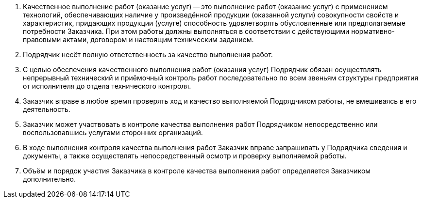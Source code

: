 . Качественное выполнение работ (оказание услуг) -- это выполнение работ (оказание услуг) с применением технологий, обеспечивающих наличие у произведённой продукции (оказанной услуги) совокупности свойств и характеристик, придающих продукции (услуге) способность удовлетворять обусловленные или предполагаемые потребности Заказчика. При этом работы должны выполняться в соответствии с действующими нормативно-правовыми актами, договором и настоящим техническим заданием.
. Подрядчик несёт полную ответственность за качество выполнения работ.
. С целью обеспечения качественного выполнения работ (оказания услуг) Подрядчик обязан осуществлять непрерывный технический и приёмочный контроль работ последовательно по всем звеньям структуры предприятия от исполнителя до отдела технического контроля.
. Заказчик вправе в любое время проверять ход и качество выполняемой Подрядчиком работы, не вмешиваясь в его деятельность.
. Заказчик может участвовать в контроле качества выполнения работ Подрядчиком непосредственно или воспользовавшись услугами сторонних организаций.
. В ходе выполнения контроля качества выполнения работ Заказчик вправе запрашивать у Подрядчика сведения и документы, а также осуществлять непосредственный осмотр и проверку выполняемой работы.
. Объём и порядок участия Заказчика в контроле качества выполнения работ определяется Заказчиком дополнительно.